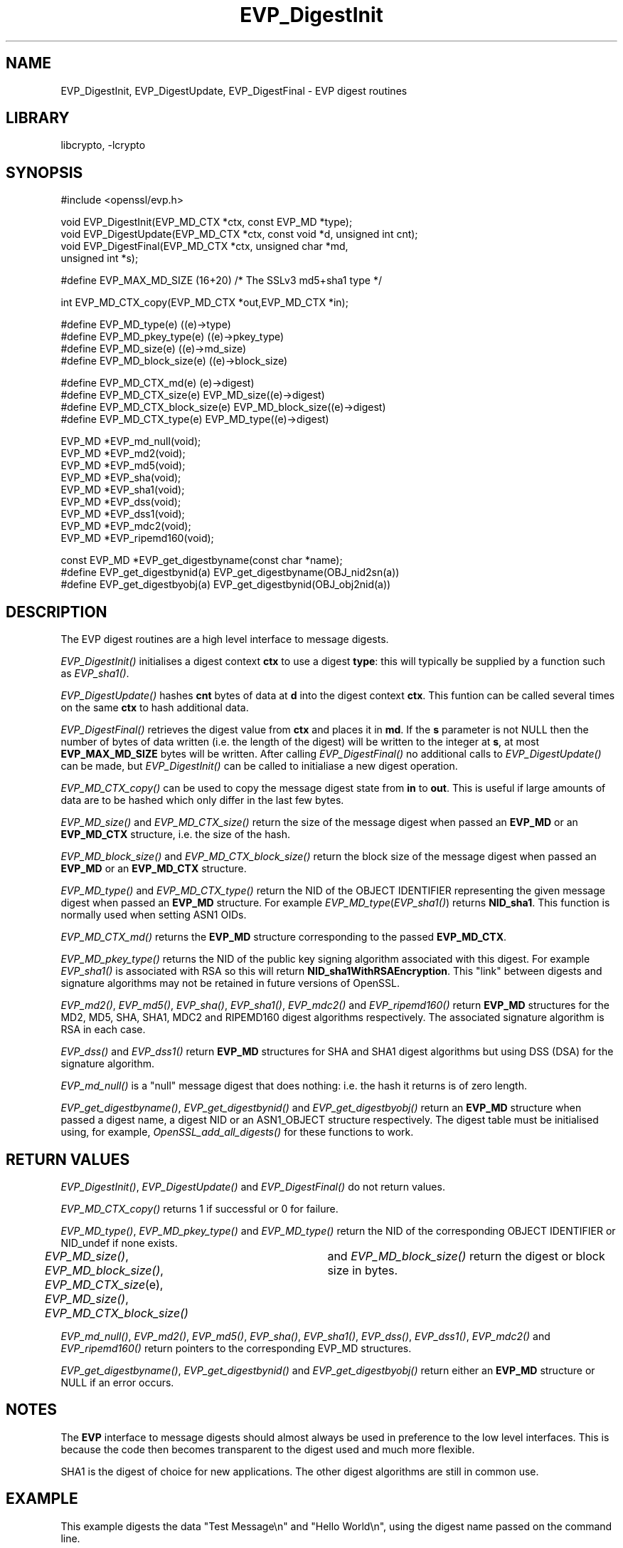 .rn '' }`
''' $RCSfile: EVP_DigestInit.3,v $$Revision: 1.1 $$Date: 2000/10/04 05:41:29 $
'''
''' $Log: EVP_DigestInit.3,v $
''' Revision 1.1  2000/10/04 05:41:29  itojun
''' add manpages generated by pod2man.  need fixes here and there.
'''
'''
.de Sh
.br
.if t .Sp
.ne 5
.PP
\fB\\$1\fR
.PP
..
.de Sp
.if t .sp .5v
.if n .sp
..
.de Ip
.br
.ie \\n(.$>=3 .ne \\$3
.el .ne 3
.IP "\\$1" \\$2
..
.de Vb
.ft CW
.nf
.ne \\$1
..
.de Ve
.ft R

.fi
..
'''
'''
'''     Set up \*(-- to give an unbreakable dash;
'''     string Tr holds user defined translation string.
'''     Bell System Logo is used as a dummy character.
'''
.tr \(*W-|\(bv\*(Tr
.ie n \{\
.ds -- \(*W-
.ds PI pi
.if (\n(.H=4u)&(1m=24u) .ds -- \(*W\h'-12u'\(*W\h'-12u'-\" diablo 10 pitch
.if (\n(.H=4u)&(1m=20u) .ds -- \(*W\h'-12u'\(*W\h'-8u'-\" diablo 12 pitch
.ds L" ""
.ds R" ""
'''   \*(M", \*(S", \*(N" and \*(T" are the equivalent of
'''   \*(L" and \*(R", except that they are used on ".xx" lines,
'''   such as .IP and .SH, which do another additional levels of
'''   double-quote interpretation
.ds M" """
.ds S" """
.ds N" """""
.ds T" """""
.ds L' '
.ds R' '
.ds M' '
.ds S' '
.ds N' '
.ds T' '
'br\}
.el\{\
.ds -- \(em\|
.tr \*(Tr
.ds L" ``
.ds R" ''
.ds M" ``
.ds S" ''
.ds N" ``
.ds T" ''
.ds L' `
.ds R' '
.ds M' `
.ds S' '
.ds N' `
.ds T' '
.ds PI \(*p
'br\}
.\"	If the F register is turned on, we'll generate
.\"	index entries out stderr for the following things:
.\"		TH	Title 
.\"		SH	Header
.\"		Sh	Subsection 
.\"		Ip	Item
.\"		X<>	Xref  (embedded
.\"	Of course, you have to process the output yourself
.\"	in some meaninful fashion.
.if \nF \{
.de IX
.tm Index:\\$1\t\\n%\t"\\$2"
..
.nr % 0
.rr F
.\}
.TH EVP_DigestInit 3 "0.9.5a" "22/Jul/100" "OpenSSL"
.UC
.if n .hy 0
.if n .na
.ds C+ C\v'-.1v'\h'-1p'\s-2+\h'-1p'+\s0\v'.1v'\h'-1p'
.de CQ          \" put $1 in typewriter font
.ft CW
'if n "\c
'if t \\&\\$1\c
'if n \\&\\$1\c
'if n \&"
\\&\\$2 \\$3 \\$4 \\$5 \\$6 \\$7
'.ft R
..
.\" @(#)ms.acc 1.5 88/02/08 SMI; from UCB 4.2
.	\" AM - accent mark definitions
.bd B 3
.	\" fudge factors for nroff and troff
.if n \{\
.	ds #H 0
.	ds #V .8m
.	ds #F .3m
.	ds #[ \f1
.	ds #] \fP
.\}
.if t \{\
.	ds #H ((1u-(\\\\n(.fu%2u))*.13m)
.	ds #V .6m
.	ds #F 0
.	ds #[ \&
.	ds #] \&
.\}
.	\" simple accents for nroff and troff
.if n \{\
.	ds ' \&
.	ds ` \&
.	ds ^ \&
.	ds , \&
.	ds ~ ~
.	ds ? ?
.	ds ! !
.	ds /
.	ds q
.\}
.if t \{\
.	ds ' \\k:\h'-(\\n(.wu*8/10-\*(#H)'\'\h"|\\n:u"
.	ds ` \\k:\h'-(\\n(.wu*8/10-\*(#H)'\`\h'|\\n:u'
.	ds ^ \\k:\h'-(\\n(.wu*10/11-\*(#H)'^\h'|\\n:u'
.	ds , \\k:\h'-(\\n(.wu*8/10)',\h'|\\n:u'
.	ds ~ \\k:\h'-(\\n(.wu-\*(#H-.1m)'~\h'|\\n:u'
.	ds ? \s-2c\h'-\w'c'u*7/10'\u\h'\*(#H'\zi\d\s+2\h'\w'c'u*8/10'
.	ds ! \s-2\(or\s+2\h'-\w'\(or'u'\v'-.8m'.\v'.8m'
.	ds / \\k:\h'-(\\n(.wu*8/10-\*(#H)'\z\(sl\h'|\\n:u'
.	ds q o\h'-\w'o'u*8/10'\s-4\v'.4m'\z\(*i\v'-.4m'\s+4\h'\w'o'u*8/10'
.\}
.	\" troff and (daisy-wheel) nroff accents
.ds : \\k:\h'-(\\n(.wu*8/10-\*(#H+.1m+\*(#F)'\v'-\*(#V'\z.\h'.2m+\*(#F'.\h'|\\n:u'\v'\*(#V'
.ds 8 \h'\*(#H'\(*b\h'-\*(#H'
.ds v \\k:\h'-(\\n(.wu*9/10-\*(#H)'\v'-\*(#V'\*(#[\s-4v\s0\v'\*(#V'\h'|\\n:u'\*(#]
.ds _ \\k:\h'-(\\n(.wu*9/10-\*(#H+(\*(#F*2/3))'\v'-.4m'\z\(hy\v'.4m'\h'|\\n:u'
.ds . \\k:\h'-(\\n(.wu*8/10)'\v'\*(#V*4/10'\z.\v'-\*(#V*4/10'\h'|\\n:u'
.ds 3 \*(#[\v'.2m'\s-2\&3\s0\v'-.2m'\*(#]
.ds o \\k:\h'-(\\n(.wu+\w'\(de'u-\*(#H)/2u'\v'-.3n'\*(#[\z\(de\v'.3n'\h'|\\n:u'\*(#]
.ds d- \h'\*(#H'\(pd\h'-\w'~'u'\v'-.25m'\f2\(hy\fP\v'.25m'\h'-\*(#H'
.ds D- D\\k:\h'-\w'D'u'\v'-.11m'\z\(hy\v'.11m'\h'|\\n:u'
.ds th \*(#[\v'.3m'\s+1I\s-1\v'-.3m'\h'-(\w'I'u*2/3)'\s-1o\s+1\*(#]
.ds Th \*(#[\s+2I\s-2\h'-\w'I'u*3/5'\v'-.3m'o\v'.3m'\*(#]
.ds ae a\h'-(\w'a'u*4/10)'e
.ds Ae A\h'-(\w'A'u*4/10)'E
.ds oe o\h'-(\w'o'u*4/10)'e
.ds Oe O\h'-(\w'O'u*4/10)'E
.	\" corrections for vroff
.if v .ds ~ \\k:\h'-(\\n(.wu*9/10-\*(#H)'\s-2\u~\d\s+2\h'|\\n:u'
.if v .ds ^ \\k:\h'-(\\n(.wu*10/11-\*(#H)'\v'-.4m'^\v'.4m'\h'|\\n:u'
.	\" for low resolution devices (crt and lpr)
.if \n(.H>23 .if \n(.V>19 \
\{\
.	ds : e
.	ds 8 ss
.	ds v \h'-1'\o'\(aa\(ga'
.	ds _ \h'-1'^
.	ds . \h'-1'.
.	ds 3 3
.	ds o a
.	ds d- d\h'-1'\(ga
.	ds D- D\h'-1'\(hy
.	ds th \o'bp'
.	ds Th \o'LP'
.	ds ae ae
.	ds Ae AE
.	ds oe oe
.	ds Oe OE
.\}
.rm #[ #] #H #V #F C
.SH "NAME"
EVP_DigestInit, EVP_DigestUpdate, EVP_DigestFinal \- EVP digest routines
.SH "LIBRARY"
libcrypto, -lcrypto
.SH "SYNOPSIS"
.PP
.Vb 1
\& #include <openssl/evp.h>
.Ve
.Vb 4
\& void EVP_DigestInit(EVP_MD_CTX *ctx, const EVP_MD *type);
\& void EVP_DigestUpdate(EVP_MD_CTX *ctx, const void *d, unsigned int cnt);
\& void EVP_DigestFinal(EVP_MD_CTX *ctx, unsigned char *md,
\&        unsigned int *s);
.Ve
.Vb 1
\& #define EVP_MAX_MD_SIZE (16+20) /* The SSLv3 md5+sha1 type */
.Ve
.Vb 1
\& int EVP_MD_CTX_copy(EVP_MD_CTX *out,EVP_MD_CTX *in);  
.Ve
.Vb 4
\& #define EVP_MD_type(e)                 ((e)->type)
\& #define EVP_MD_pkey_type(e)            ((e)->pkey_type)
\& #define EVP_MD_size(e)                 ((e)->md_size)
\& #define EVP_MD_block_size(e)           ((e)->block_size)
.Ve
.Vb 4
\& #define EVP_MD_CTX_md(e)               (e)->digest)
\& #define EVP_MD_CTX_size(e)             EVP_MD_size((e)->digest)
\& #define EVP_MD_CTX_block_size(e)       EVP_MD_block_size((e)->digest)
\& #define EVP_MD_CTX_type(e)             EVP_MD_type((e)->digest)
.Ve
.Vb 9
\& EVP_MD *EVP_md_null(void);
\& EVP_MD *EVP_md2(void);
\& EVP_MD *EVP_md5(void);
\& EVP_MD *EVP_sha(void);
\& EVP_MD *EVP_sha1(void);
\& EVP_MD *EVP_dss(void);
\& EVP_MD *EVP_dss1(void);
\& EVP_MD *EVP_mdc2(void);
\& EVP_MD *EVP_ripemd160(void);
.Ve
.Vb 3
\& const EVP_MD *EVP_get_digestbyname(const char *name);
\& #define EVP_get_digestbynid(a) EVP_get_digestbyname(OBJ_nid2sn(a))
\& #define EVP_get_digestbyobj(a) EVP_get_digestbynid(OBJ_obj2nid(a))
.Ve
.SH "DESCRIPTION"
The EVP digest routines are a high level interface to message digests.
.PP
\fIEVP_DigestInit()\fR initialises a digest context \fBctx\fR to use a digest
\fBtype\fR: this will typically be supplied by a function such as
\fIEVP_sha1()\fR.
.PP
\fIEVP_DigestUpdate()\fR hashes \fBcnt\fR bytes of data at \fBd\fR into the
digest context \fBctx\fR. This funtion can be called several times on the
same \fBctx\fR to hash additional data.
.PP
\fIEVP_DigestFinal()\fR retrieves the digest value from \fBctx\fR and places
it in \fBmd\fR. If the \fBs\fR parameter is not NULL then the number of
bytes of data written (i.e. the length of the digest) will be written
to the integer at \fBs\fR, at most \fBEVP_MAX_MD_SIZE\fR bytes will be written.
After calling \fIEVP_DigestFinal()\fR no additional calls to \fIEVP_DigestUpdate()\fR
can be made, but \fIEVP_DigestInit()\fR can be called to initialiase a new
digest operation.
.PP
\fIEVP_MD_CTX_copy()\fR can be used to copy the message digest state from
\fBin\fR to \fBout\fR. This is useful if large amounts of data are to be
hashed which only differ in the last few bytes.
.PP
\fIEVP_MD_size()\fR and \fIEVP_MD_CTX_size()\fR return the size of the message digest
when passed an \fBEVP_MD\fR or an \fBEVP_MD_CTX\fR structure, i.e. the size of the
hash.
.PP
\fIEVP_MD_block_size()\fR and \fIEVP_MD_CTX_block_size()\fR return the block size of the
message digest when passed an \fBEVP_MD\fR or an \fBEVP_MD_CTX\fR structure.
.PP
\fIEVP_MD_type()\fR and \fIEVP_MD_CTX_type()\fR return the NID of the OBJECT IDENTIFIER
representing the given message digest when passed an \fBEVP_MD\fR structure.
For example \fIEVP_MD_type\fR\|(\fIEVP_sha1()\fR) returns \fBNID_sha1\fR. This function is
normally used when setting ASN1 OIDs.
.PP
\fIEVP_MD_CTX_md()\fR returns the \fBEVP_MD\fR structure corresponding to the passed
\fBEVP_MD_CTX\fR.
.PP
\fIEVP_MD_pkey_type()\fR returns the NID of the public key signing algorithm associated
with this digest. For example \fIEVP_sha1()\fR is associated with RSA so this will
return \fBNID_sha1WithRSAEncryption\fR. This \*(L"link\*(R" between digests and signature
algorithms may not be retained in future versions of OpenSSL.
.PP
\fIEVP_md2()\fR, \fIEVP_md5()\fR, \fIEVP_sha()\fR, \fIEVP_sha1()\fR, \fIEVP_mdc2()\fR and \fIEVP_ripemd160()\fR
return \fBEVP_MD\fR structures for the MD2, MD5, SHA, SHA1, MDC2 and RIPEMD160 digest
algorithms respectively. The associated signature algorithm is RSA in each case.
.PP
\fIEVP_dss()\fR and \fIEVP_dss1()\fR return \fBEVP_MD\fR structures for SHA and SHA1 digest
algorithms but using DSS (DSA) for the signature algorithm.
.PP
\fIEVP_md_null()\fR is a \*(L"null\*(R" message digest that does nothing: i.e. the hash it
returns is of zero length.
.PP
\fIEVP_get_digestbyname()\fR, \fIEVP_get_digestbynid()\fR and \fIEVP_get_digestbyobj()\fR
return an \fBEVP_MD\fR structure when passed a digest name, a digest NID or
an ASN1_OBJECT structure respectively. The digest table must be initialised
using, for example, \fIOpenSSL_add_all_digests()\fR for these functions to work.
.SH "RETURN VALUES"
\fIEVP_DigestInit()\fR, \fIEVP_DigestUpdate()\fR and \fIEVP_DigestFinal()\fR do not return values.
.PP
\fIEVP_MD_CTX_copy()\fR returns 1 if successful or 0 for failure.
.PP
\fIEVP_MD_type()\fR, \fIEVP_MD_pkey_type()\fR and \fIEVP_MD_type()\fR return the NID of the
corresponding OBJECT IDENTIFIER or NID_undef if none exists.
.PP
\fIEVP_MD_size()\fR, \fIEVP_MD_block_size()\fR, \fIEVP_MD_CTX_size\fR\|(e), \fIEVP_MD_size()\fR,
\fIEVP_MD_CTX_block_size()\fR	and \fIEVP_MD_block_size()\fR return the digest or block
size in bytes.
.PP
\fIEVP_md_null()\fR, \fIEVP_md2()\fR, \fIEVP_md5()\fR, \fIEVP_sha()\fR, \fIEVP_sha1()\fR, \fIEVP_dss()\fR,
\fIEVP_dss1()\fR, \fIEVP_mdc2()\fR and \fIEVP_ripemd160()\fR return pointers to the
corresponding EVP_MD structures.
.PP
\fIEVP_get_digestbyname()\fR, \fIEVP_get_digestbynid()\fR and \fIEVP_get_digestbyobj()\fR
return either an \fBEVP_MD\fR structure or NULL if an error occurs.
.SH "NOTES"
The \fBEVP\fR interface to message digests should almost always be used in
preference to the low level interfaces. This is because the code then becomes
transparent to the digest used and much more flexible.
.PP
SHA1 is the digest of choice for new applications. The other digest algorithms
are still in common use.
.SH "EXAMPLE"
This example digests the data \*(L"Test Message\en\*(R" and \*(L"Hello World\en\*(R", using the
digest name passed on the command line.
.PP
.Vb 2
\& #include <stdio.h>
\& #include <openssl/evp.h>
.Ve
.Vb 8
\& main(int argc, char *argv[])
\& {
\& EVP_MD_CTX mdctx;
\& const EVP_MD *md;
\& char mess1[] = "Test Message\en";
\& char mess2[] = "Hello World\en";
\& unsigned char md_value[EVP_MAX_MD_SIZE];
\& int md_len, i;
.Ve
.Vb 1
\& OpenSSL_add_all_digests();
.Ve
.Vb 4
\& if(!argv[1]) {
\&        printf("Usage: mdtest digestname\en");
\&        exit(1);
\& }
.Ve
.Vb 1
\& md = EVP_get_digestbyname(argv[1]);
.Ve
.Vb 4
\& if(!md) {
\&        printf("Unknown message digest %s\en", argv[1]);
\&        exit(1);
\& }
.Ve
.Vb 4
\& EVP_DigestInit(&mdctx, md);
\& EVP_DigestUpdate(&mdctx, mess1, strlen(mess1));
\& EVP_DigestUpdate(&mdctx, mess2, strlen(mess2));
\& EVP_DigestFinal(&mdctx, md_value, &md_len);
.Ve
.Vb 4
\& printf("Digest is: ");
\& for(i = 0; i < md_len; i++) printf("%02x", md_value[i]);
\& printf("\en");
\& }
.Ve
.SH "BUGS"
Several of the functions do not return values: maybe they should. Although the
internal digest operations will never fail some future hardware based operations
might.
.PP
The link between digests and signing algorithms results in a situation where
\fIEVP_sha1()\fR must be used with RSA and \fIEVP_dss1()\fR must be used with DSS
even though they are identical digests.
.PP
The size of an \fBEVP_MD_CTX\fR structure is determined at compile time: this results
in code that must be recompiled if the size of \fBEVP_MD_CTX\fR increases.
.SH "SEE ALSO"
the \fIevp(3)|evp(3)\fR manpage, the \fIhmac(3)|hmac(3)\fR manpage, the \fImd2(3)|md2(3)\fR manpage,
the \fImd5(3)|md5(3)\fR manpage, the \fImdc2(3)|mdc2(3)\fR manpage, the \fIripemd(3)|ripemd(3)\fR manpage,
the \fIsha(3)|sha(3)\fR manpage, the \fIdigest(1)|digest(1)\fR manpage
.SH "HISTORY"
\fIEVP_DigestInit()\fR, \fIEVP_DigestUpdate()\fR and \fIEVP_DigestFinal()\fR are
available in all versions of SSLeay and OpenSSL.

.rn }` ''
.IX Title "EVP_DigestInit 3"
.IX Name "EVP_DigestInit, EVP_DigestUpdate, EVP_DigestFinal - EVP digest routines"

.IX Header "NAME"

.IX Header "SYNOPSIS"

.IX Header "DESCRIPTION"

.IX Header "RETURN VALUES"

.IX Header "NOTES"

.IX Header "EXAMPLE"

.IX Header "BUGS"

.IX Header "SEE ALSO"

.IX Header "HISTORY"

